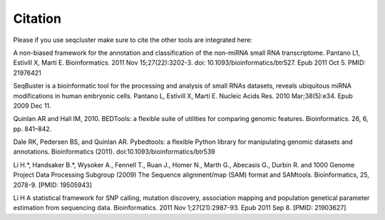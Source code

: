 .. _citation:

============
Citation
============

Please if you use seqcluster make sure to cite the other tools are integrated here:

A non-biased framework for the annotation and classification of the non-miRNA small RNA transcriptome. Pantano L1, Estivill X, Martí E. Bioinformatics. 2011 Nov 15;27(22):3202-3. doi: 10.1093/bioinformatics/btr527. Epub 2011 Oct 5. PMID: 21976421

SeqBuster is a bioinformatic tool for the processing and analysis of small RNAs datasets, reveals ubiquitous miRNA modifications in human embryonic cells. Pantano L, Estivill X, Martí E. Nucleic Acids Res. 2010 Mar;38(5):e34. Epub 2009 Dec 11.

Quinlan AR and Hall IM, 2010. BEDTools: a flexible suite of utilities for comparing genomic features. Bioinformatics. 26, 6, pp. 841–842.

Dale RK, Pedersen BS, and Quinlan AR. Pybedtools: a flexible Python library for manipulating genomic datasets and annotations. Bioinformatics (2011). doi:10.1093/bioinformatics/btr539

Li H.*, Handsaker B.*, Wysoker A., Fennell T., Ruan J., Homer N., Marth G., Abecasis G., Durbin R. and 1000 Genome Project Data Processing Subgroup (2009) The Sequence alignment/map (SAM) format and SAMtools. Bioinformatics, 25, 2078-9. [PMID: 19505943]

Li H A statistical framework for SNP calling, mutation discovery, association mapping and population genetical parameter estimation from sequencing data. Bioinformatics. 2011 Nov 1;27(21):2987-93. Epub 2011 Sep 8. [PMID: 21903627]
